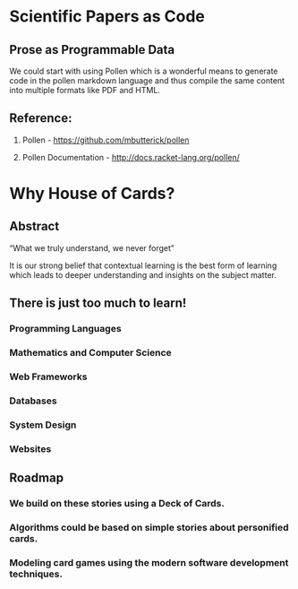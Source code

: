 * Scientific Papers as Code

** Prose as Programmable Data

We could start with using Pollen which is a wonderful means to generate code in the pollen markdown language and thus compile the same content into multiple formats like PDF and HTML.


** Reference:

1.	Pollen  - https://github.com/mbutterick/pollen

2.	Pollen Documentation - http://docs.racket-lang.org/pollen/


* Why House of Cards?

** Abstract

“What we truly understand, we never forget” 

It is our strong belief that contextual learning is the best form of learning which leads to deeper understanding and insights on the subject matter.


** There is just too much to learn!

*** Programming Languages

*** Mathematics and Computer Science

*** Web Frameworks 

*** Databases

*** System Design

*** Websites 


** Roadmap

*** We build on these stories using a Deck of Cards.

*** Algorithms could be based on simple stories about personified cards. 

*** Modeling card games using the modern software development techniques.




 
